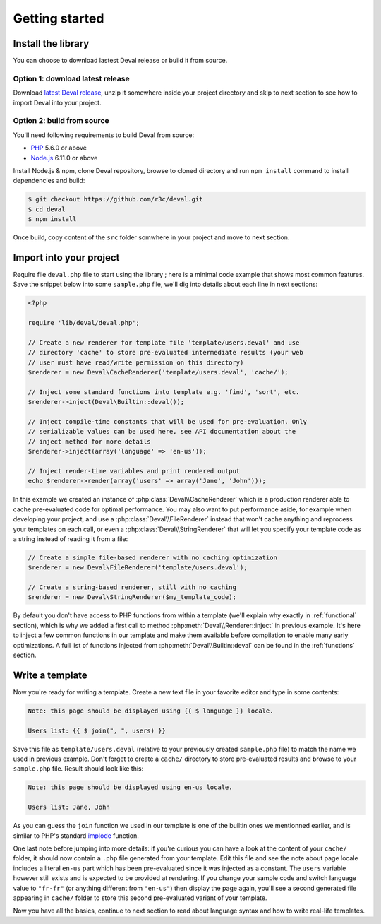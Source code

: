 ===============
Getting started
===============


Install the library
===================

You can choose to download lastest Deval release or build it from source.

Option 1: download latest release
---------------------------------

Download `latest Deval release`_, unzip it somewhere inside your project directory and skip to next section to see how to import Deval into your project.

.. _`latest Deval release`: https://github.com/r3c/deval/releases/download/1.0.0/deval-1.0.0.zip

Option 2: build from source
---------------------------

You'll need following requirements to build Deval from source:

- PHP_ 5.6.0 or above
- Node.js_ 6.11.0 or above

.. _PHP: http://php.net/
.. _Node.js: https://nodejs.org/

Install Node.js & npm, clone Deval repository, browse to cloned directory and run ``npm install`` command to install dependencies and build:

.. code-block:: sh

	$ git checkout https://github.com/r3c/deval.git
	$ cd deval
	$ npm install

Once build, copy content of the ``src`` folder somwhere in your project and move to next section.


Import into your project
========================

Require file ``deval.php`` file to start using the library ; here is a minimal code example that shows most common features. Save the snippet below into some ``sample.php`` file, we'll dig into details about each line in next sections:

.. code-block:: php

	<?php

	require 'lib/deval/deval.php';

	// Create a new renderer for template file 'template/users.deval' and use
	// directory 'cache' to store pre-evaluated intermediate results (your web
	// user must have read/write permission on this directory)
	$renderer = new Deval\CacheRenderer('template/users.deval', 'cache/');

	// Inject some standard functions into template e.g. 'find', 'sort', etc.
	$renderer->inject(Deval\Builtin::deval());

	// Inject compile-time constants that will be used for pre-evaluation. Only
	// serializable values can be used here, see API documentation about the
	// inject method for more details
	$renderer->inject(array('language' => 'en-us'));

	// Inject render-time variables and print rendered output
	echo $renderer->render(array('users' => array('Jane', 'John')));

In this example we created an instance of :php:class:`Deval\\CacheRenderer` which is a production renderer able to cache pre-evaluated code for optimal performance. You may also want to put performance aside, for example when developing your project, and use a :php:class:`Deval\\FileRenderer` instead that won't cache anything and reprocess your templates on each call, or even a :php:class:`Deval\\StringRenderer` that will let you specify your template code as a string instead of reading it from a file:

.. code-block:: php

	// Create a simple file-based renderer with no caching optimization
	$renderer = new Deval\FileRenderer('template/users.deval');

	// Create a string-based renderer, still with no caching
	$renderer = new Deval\StringRenderer($my_template_code);

.. _builtin:

By default you don't have access to PHP functions from within a template (we'll explain why exactly in :ref:`functional` section), which is why we added a first call to method :php:meth:`Deval\\Renderer::inject` in previous example. It's here to inject a few common functions in our template and make them available before compilation to enable many early optimizations. A full list of functions injected from :php:meth:`Deval\\Builtin::deval` can be found in the
:ref:`functions` section.


Write a template
================

Now you're ready for writing a template. Create a new text file in your favorite editor and type in some contents:

.. code-block:: deval

	Note: this page should be displayed using {{ $ language }} locale.
	
	Users list: {{ $ join(", ", users) }}

Save this file as ``template/users.deval`` (relative to your previously created ``sample.php`` file) to match the name we used in previous example. Don't forget to create a ``cache/`` directory to store pre-evaluated results and browse to your ``sample.php`` file. Result should look like this:

.. code-block:: plain

	Note: this page should be displayed using en-us locale.
	
	Users list: Jane, John

As you can guess the ``join`` function we used in our template is one of the builtin ones we mentionned earlier, and is similar to PHP's standard implode_ function.

.. _implode: http://php.net/manual/function.implode.php

One last note before jumping into more details: if you're curious you can have a look at the content of your ``cache/`` folder, it should now contain a ``.php`` file generated from your template. Edit this file and see the note about page locale includes a literal ``en-us`` part which has been pre-evaluated since it was injected as a constant. The ``users`` variable however still exists and is expected to be provided at rendering. If you change your sample code and switch language value to ``"fr-fr"`` (or anything different from ``"en-us"``) then display the page again, you'll see a second generated file appearing in ``cache/`` folder to store this second pre-evaluated variant of your template.

Now you have all the basics, continue to next section to read about language syntax and how to write real-life templates.
